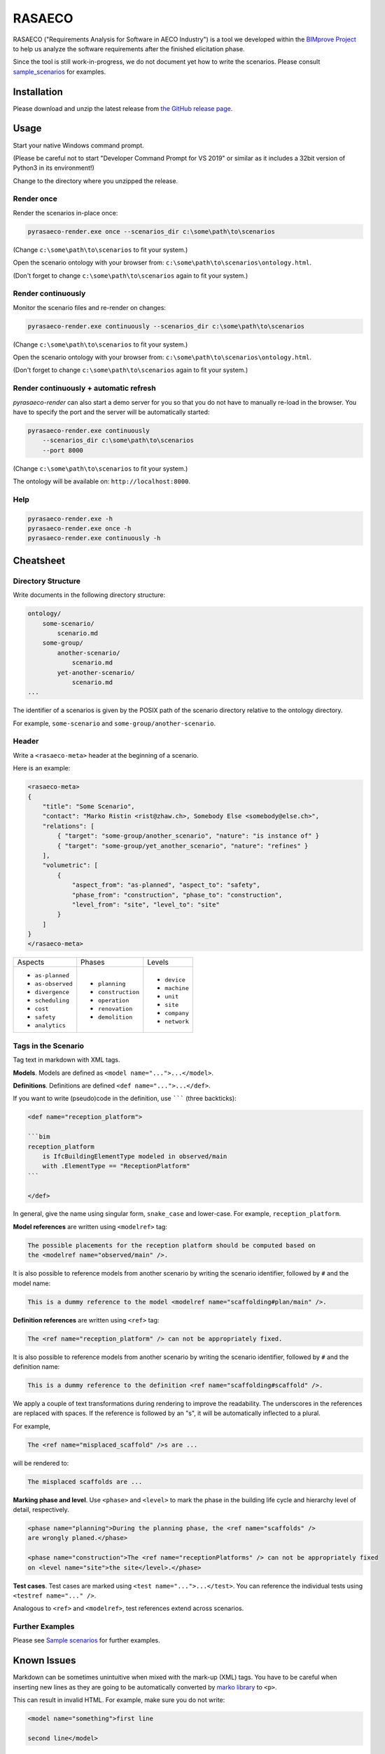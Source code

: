 RASAECO
=======

.. image:: https://travis-ci.com/mristin/rasaeco.svg?branch=master
    :target: https://travis-ci.com/mristin/rasaeco

RASAECO ("Requirements Analysis for Software in AECO Industry") is a tool
we developed within the `BIMprove Project <https://www.bimprove-h2020.eu/>`_ to
help us analyze the software requirements after the finished elicitation phase.

Since the tool is still work-in-progress, we do not document yet how to write
the scenarios. Please consult `sample_scenarios <sample_scenarios>`_ for examples.

Installation
------------
Please download and unzip the latest release from
`the GitHub release page <https://github.com/mristin/rasaeco/releases>`_.

Usage
-----
Start your native Windows command prompt.

(Please be careful not to start "Developer Command Prompt for VS 2019" or similar
as it includes a 32bit version of Python3 in its environment!)

Change to the directory where you unzipped the release.

Render once
~~~~~~~~~~~
Render the scenarios in-place once:

.. code-block::

    pyrasaeco-render.exe once --scenarios_dir c:\some\path\to\scenarios

(Change ``c:\some\path\to\scenarios`` to fit your system.)

Open the scenario ontology with your browser from:
``c:\some\path\to\scenarios\ontology.html``.

(Don't forget to change ``c:\some\path\to\scenarios`` again to fit 
your system.)

Render continuously
~~~~~~~~~~~~~~~~~~~
Monitor the scenario files and re-render on changes:

.. code-block::

    pyrasaeco-render.exe continuously --scenarios_dir c:\some\path\to\scenarios

(Change ``c:\some\path\to\scenarios`` to fit your system.)

Open the scenario ontology with your browser from:
``c:\some\path\to\scenarios\ontology.html``.

(Don't forget to change ``c:\some\path\to\scenarios`` again to fit 
your system.)


Render continuously + automatic refresh
~~~~~~~~~~~~~~~~~~~~~~~~~~~~~~~~~~~~~~~

`pyrasaeco-render` can also start a demo server for you so that you do not have
to manually re-load in the browser. You have to specify the port and the server
will be automatically started:

.. code-block::

    pyrasaeco-render.exe continuously
        --scenarios_dir c:\some\path\to\scenarios
        --port 8000

(Change ``c:\some\path\to\scenarios`` to fit your system.)

The ontology will be available on: ``http://localhost:8000``.

Help
~~~~
.. code-block::

    pyrasaeco-render.exe -h
    pyrasaeco-render.exe once -h
    pyrasaeco-render.exe continuously -h

Cheatsheet
----------

Directory Structure
~~~~~~~~~~~~~~~~~~~
Write documents in the following directory structure:

.. code-block::

    ontology/
        some-scenario/
            scenario.md
        some-group/
            another-scenario/
                scenario.md
            yet-another-scenario/
                scenario.md
    ...

The identifier of a scenarios is given by the POSIX path of the scenario directory relative to
the ontology directory.

For example, ``some-scenario`` and ``some-group/another-scenario``.

Header
~~~~~~
Write a ``<rasaeco-meta>`` header at the beginning of a scenario.

Here is an example:

.. code-block::

    <rasaeco-meta>
    {
        "title": "Some Scenario",
        "contact": "Marko Ristin <rist@zhaw.ch>, Somebody Else <somebody@else.ch>",
        "relations": [
            { "target": "some-group/another_scenario", "nature": "is instance of" }
            { "target": "some-group/yet_another_scenario", "nature": "refines" }
        ],
        "volumetric": [
            {
                "aspect_from": "as-planned", "aspect_to": "safety",
                "phase_from": "construction", "phase_to": "construction",
                "level_from": "site", "level_to": "site"
            }
        ]
    }
    </rasaeco-meta>

+-------------------+--------------------+---------------+
| Aspects           | Phases             | Levels        |
+-------------------+--------------------+---------------+
| * ``as-planned``  | * ``planning``     | * ``device``  |
| * ``as-observed`` | * ``construction`` | * ``machine`` |
| * ``divergence``  | * ``operation``    | * ``unit``    |
| * ``scheduling``  | * ``renovation``   | * ``site``    |
| * ``cost``        | * ``demolition``   | * ``company`` |
| * ``safety``      |                    | * ``network`` |
| * ``analytics``   |                    |               |
+-------------------+--------------------+---------------+

Tags in the Scenario
~~~~~~~~~~~~~~~~~~~~
Tag text in markdown with XML tags.

**Models**.
Models are defined as ``<model name="...">...</model>``.

**Definitions**.
Definitions are defined ``<def name="...">...</def>``.

If you want to write (pseudo)code in the definition, use ``````` (three backticks):

.. code-block::

    <def name="reception_platform">

    ```bim
    reception_platform
        is IfcBuildingElementType modeled in observed/main
        with .ElementType == "ReceptionPlatform"
    ```

    </def>

In general, give the name using singular form, ``snake_case`` and lower-case. For example,
``reception_platform``.

**Model references** are written using ``<modelref>`` tag:

.. code-block::

    The possible placements for the reception platform should be computed based on
    the <modelref name="observed/main" />.

It is also possible to reference models from another scenario by writing the scenario identifier,
followed by ``#`` and the model name:

.. code-block::

    This is a dummy reference to the model <modelref name="scaffolding#plan/main" />.


**Definition references** are written using ``<ref>`` tag:

.. code-block::

    The <ref name="reception_platform" /> can not be appropriately fixed.

It is also possible to reference models from another scenario by writing the scenario identifier,
followed by ``#`` and the definition name:

.. code-block::

    This is a dummy reference to the definition <ref name="scaffolding#scaffold" />.

We apply a couple of text transformations during rendering to improve the readability.
The underscores in the references are replaced with spaces.
If the reference is followed by an "s", it will be automatically inflected to a plural.

For example,

.. code-block::

    The <ref name="misplaced_scaffold" />s are ...

will be rendered to:

.. code-block::

    The misplaced scaffolds are ...


**Marking phase and level**. Use ``<phase>`` and ``<level>`` to mark the phase in
the building life cycle and hierarchy level of detail, respectively.

.. code-block::

    <phase name="planning">During the planning phase, the <ref name="scaffolds" />
    are wrongly planed.</phase>

    <phase name="construction">The <ref name="receptionPlatforms" /> can not be appropriately fixed
    on <level name="site">the site</level>.</phase>

**Test cases**. Test cases are marked using ``<test name="...">...</test>``. You can reference the
individual tests using ``<testref name="..." />``.

Analogous to ``<ref>`` and ``<modelref>``, test references extend across scenarios.

Further Examples
~~~~~~~~~~~~~~~~
Please see
`Sample scenarios <https://github.com/mristin/rasaeco/tree/main/sample_scenarios>`_
for further examples.

Known Issues
------------
Markdown can be sometimes unintuitive when mixed with the mark-up (XML) tags. You have to be careful
when inserting new lines as they are going to be automatically converted by
`marko library <https://pypi.org/project/marko/>`_ to ``<p>``.

This can result in invalid HTML. For example, make sure you do not write:

.. code-block::

    <model name="something">first line

    second line</model>

as this results in invalid HTML:

.. code-block::

    <p><model name="something">first line</p>
    <p>second line</model></p>

Note the inverted ``</p>`` and ``</model>``. This should be correctly written as:

.. code-block::

    <model name="something">

    first line

    second line

    </model>

(Note the empty lines after the opening tag and before the closing tag, respectively.)
